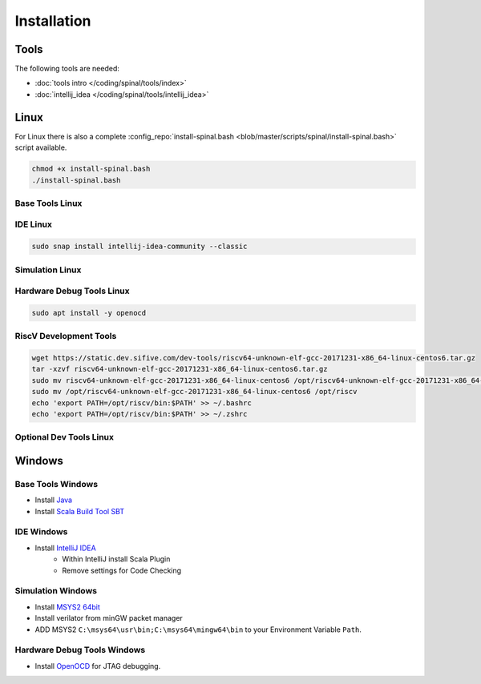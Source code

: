 ============
Installation
============

Tools
=====
The following tools are needed:

* :doc:`tools intro </coding/spinal/tools/index>`
* :doc:`intellij_idea </coding/spinal/tools/intellij_idea>`

Linux
=====

For Linux there is also a complete :config_repo:`install-spinal.bash <blob/master/scripts/spinal/install-spinal.bash>` script available.

.. code-block:: bash

   chmod +x install-spinal.bash
   ./install-spinal.bash

Base Tools Linux
----------------

.. code-block:: bash
   :linenos:

   sudo apt install -y git make autoconf g++ flex bison
   sudo apt install -y openjdk-8-jdk
   sudo apt install -y scala
   echo "deb https://dl.bintray.com/sbt/debian /" | sudo tee -a /etc/apt/sources.list.d/sbt.list
   sudo apt-key adv --keyserver hkp://keyserver.ubuntu.com:80 --recv 642AC823
   sudo apt update -y
   sudo apt install -y sbt

IDE Linux
---------

.. code-block:: bash

   sudo snap install intellij-idea-community --classic

Simulation Linux
----------------

.. code-block:: bash
   :linenos:

   cd ~
   git clone http://git.veripool.org/git/verilator
   unset VERILATOR_ROOT
   cd verilator
   git pull        # Make sure we're up-to-date
   git checkout verilator_3_916
   autoconf        # Create ./configure script
   ./configure
   make -j$(nproc)
   sudo make install
   sudo apt install -y gconf2 gtkwave

Hardware Debug Tools Linux
--------------------------

.. code-block:: bash

   sudo apt install -y openocd

RiscV Development Tools
-----------------------

.. code-block:: bash

    wget https://static.dev.sifive.com/dev-tools/riscv64-unknown-elf-gcc-20171231-x86_64-linux-centos6.tar.gz
    tar -xzvf riscv64-unknown-elf-gcc-20171231-x86_64-linux-centos6.tar.gz
    sudo mv riscv64-unknown-elf-gcc-20171231-x86_64-linux-centos6 /opt/riscv64-unknown-elf-gcc-20171231-x86_64-linux-centos6
    sudo mv /opt/riscv64-unknown-elf-gcc-20171231-x86_64-linux-centos6 /opt/riscv
    echo 'export PATH=/opt/riscv/bin:$PATH' >> ~/.bashrc
    echo 'export PATH=/opt/riscv/bin:$PATH' >> ~/.zshrc

Optional Dev Tools Linux
------------------------

.. code-block:: bash
   :linenos:

   echo "Install default tools"
   sudo apt install -y zsh
   sudo chsh -s /bin/zsh $USER
   cd ~/Downloads
   sh -c "$(curl -fsSL https://raw.github.com/robbyrussell/oh-my-zsh/master/tools/install.sh)"

   sudo apt install -y yakuake krusader

   wget -qO - https://download.sublimetext.com/sublimehq-pub.gpg | sudo apt-key add -
   sudo apt install apt-transport-https
   echo "deb https://download.sublimetext.com/ apt/stable/" | sudo tee /etc/apt/sources.list.d/sublime-text.list
   sudo apt update
   sudo apt install -y sublime-text sublime-merge

   sudo add-apt-repository ppa:christian-boxdoerfer/fsearch-daily
   sudo apt update
   sudo apt install -y fsearch-trunk

Windows
=======

Base Tools Windows
------------------

* Install `Java <https://www.oracle.com/technetwork/java/javase/downloads/jdk8-downloads-2133151.html>`_
* Install `Scala Build Tool SBT <https://www.scala-sbt.org/download.html>`_

IDE Windows
-----------

* Install `IntelliJ IDEA <https://www.jetbrains.com/idea/download/>`_
   * Within IntelliJ install Scala Plugin
   * Remove settings for Code Checking

Simulation Windows
------------------

* Install `MSYS2 64bit <https://www.msys2.org/>`_
* Install verilator from minGW packet manager

  .. code-block:: bash
     :linenos:
     :caption: Verilator Installation

     pacman -Syuu

     # Close the MSYS2 shell once you're asked to
     pacman -Syuu
     pacman -S --needed base-devel mingw-w64-x86_64-toolchain \
                   git flex\
                   mingw-w64-x86_64-cmake

     pacman -S mingw-w64-x86_64-verilator

* ADD MSYS2 ``C:\msys64\usr\bin;C:\msys64\mingw64\bin`` to your Environment Variable ``Path``.

Hardware Debug Tools Windows
----------------------------

* Install `OpenOCD <http://www.freddiechopin.info/en/download/category/4-openocd>`_ for JTAG debugging.
